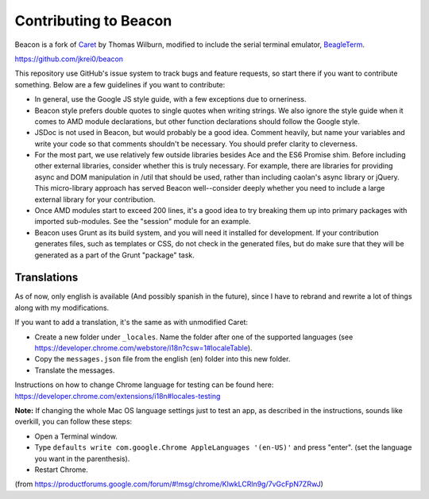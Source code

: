 Contributing to Beacon
=====================

Beacon is a fork of `Caret <https://github.com/thomaswilburn/Caret>`_ by Thomas Wilburn, modified to include the serial terminal emulator, `BeagleTerm <https://github.com/beagleterm/beagle-term>`_.

https://github.com/jkrei0/beacon

This repository use GitHub's issue system to track bugs and feature requests, so start there if you want to contribute something. Below are a few guidelines if you want to contribute:

- In general, use the Google JS style guide, with a few exceptions due to orneriness.
- Beacon style prefers double quotes to single quotes when writing strings. We also ignore the style guide when it comes to AMD module declarations, but other function declarations should follow the Google style. 
- JSDoc is not used in Beacon, but would probably be a good idea. Comment heavily, but name your variables and write your code so that comments shouldn't be necessary. You should prefer clarity to cleverness.
- For the most part, we use relatively few outside libraries besides Ace and the ES6 Promise shim. Before including other external libraries, consider whether this is truly necessary. For example, there are libraries for providing async and DOM manipulation in /util that should be used, rather than including caolan's async library or jQuery. This micro-library approach has served Beacon well--consider deeply whether you need to include a large external library for your contribution.
- Once AMD modules start to exceed 200 lines, it's a good idea to try breaking them up into primary packages with imported sub-modules. See the "session" module for an example.
- Beacon uses Grunt as its build system, and you will need it installed for development. If your contribution generates files, such as templates or CSS, do not check in the generated files, but do make sure that they will be generated as a part of the Grunt "package" task.



Translations
------------

As of now, only english is available (And possibly spanish in the future), since I have to rebrand and rewrite a lot of things along with my modifications.

If you want to add a translation, it's the same as with unmodified Caret:

- Create a new folder under ``_locales``. Name the folder after one of the supported languages (see https://developer.chrome.com/webstore/i18n?csw=1#localeTable).
- Copy the ``messages.json`` file from the english (en) folder into this new folder.
- Translate the messages.

Instructions on how to change Chrome language for testing can be found here:
https://developer.chrome.com/extensions/i18n#locales-testing

**Note:** If changing the whole Mac OS language settings just to test an app, as described in the instructions, sounds like overkill, you can follow these steps:

- Open a Terminal window.
- Type ``defaults write com.google.Chrome AppleLanguages '(en-US)'`` and press "enter". (set the language you want in the parenthesis).
- Restart Chrome.

(from https://productforums.google.com/forum/#!msg/chrome/KlwkLCRln9g/7vGcFpN7ZRwJ)
